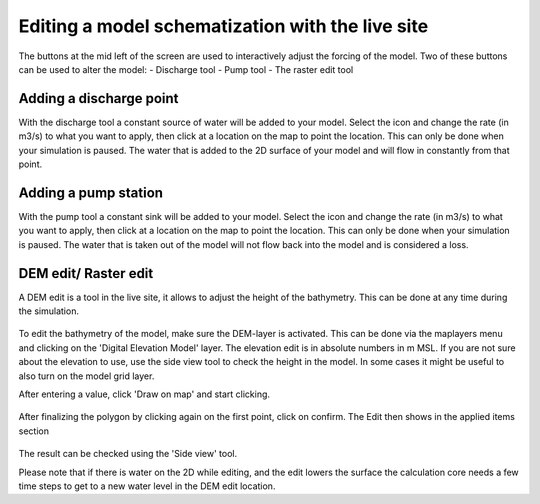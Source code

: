 Editing a model schematization with the live site
==================================================
The buttons at the mid left of the screen are used to interactively adjust the forcing of the model. Two of these buttons can be used to alter the model:
- Discharge tool
- Pump tool
- The raster edit tool


Adding a discharge point
-------------------------
With the discharge tool a constant source of water will be added to your model.
Select the icon and change the rate (in m3/s) to what you want to apply, then click at a location on the map to point the location. 
This can only be done when your simulation is paused. 
The water that is added to the 2D surface of your model and will flow in constantly from that point.


Adding a pump station
-----------------------
With the pump tool a constant sink will be added to your model. 
Select the icon and change the rate (in m3/s) to what you want to apply, then click at a location on the map to point the location. 
This can only be done when your simulation is paused. The water that is taken out of the model will not flow back into the model and is considered a loss. 



DEM edit/ Raster edit
------------------------------------------------

A DEM edit is a tool in the live site, it allows to adjust the height of the bathymetry. This can be done at any time during the simulation. 

.. figure:: image/d_dem_edits.png
   :alt: Dem edits

To edit the bathymetry of the model, make sure the DEM-layer is activated. This can be done via the maplayers menu and clicking on the 'Digital Elevation Model' layer. The elevation edit is in absolute numbers in m MSL. If you are not sure about the elevation to use, use the side view tool to check the height in the model. In some cases it might be useful to also turn on the model grid layer.

After entering a value, click 'Draw on map' and start clicking. 

.. figure:: image/d_draw_dem_polygon.png
   :alt: Performing a dem edit
   
After finalizing the polygon by clicking again on the first point, click on confirm. The Edit then shows in the applied items section

.. figure:: image/d_confirm_dem_polygon.png
   :alt: Confirming a dem edit

The result can be checked using the 'Side view' tool.

Please note that if there is water on the 2D while editing, and the edit lowers the surface the calculation core needs a few time steps to get to a new water level in the DEM edit location. 




